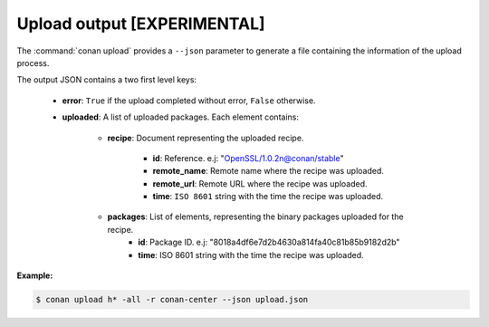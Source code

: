 
.. _upload_json:


Upload output [EXPERIMENTAL]
----------------------------

The :command:`conan upload` provides a ``--json`` parameter to generate a file containing the
information of the upload process.

The output JSON contains a two first level keys:

  - **error**: ``True`` if the upload completed without error, ``False`` otherwise.
  - **uploaded**: A list of uploaded packages. Each element contains:

     - **recipe**: Document representing the uploaded recipe.

        - **id**: Reference. e.j: "OpenSSL/1.0.2n@conan/stable"
        - **remote_name**: Remote name where the recipe was uploaded.
        - **remote_url**: Remote URL where the recipe was uploaded.
        - **time**: ``ISO 8601`` string with the time the recipe was uploaded.

     - **packages**: List of elements, representing the binary packages uploaded for the recipe.
        - **id**: Package ID. e.j: "8018a4df6e7d2b4630a814fa40c81b85b9182d2b"
        - **time**: ISO 8601 string with the time the recipe was uploaded.

**Example:**

.. code-block:: bash

    $ conan upload h* -all -r conan-center --json upload.json

.. code-block:: json
   :caption: install.json

    {
        "error":false,
        "uploaded":[
            {
                "recipe":{
                    "id":"Hello/0.1@conan/testing",
                    "remote_name":"conan-center",
                    "remote_url":"https://conan.bintray.com",
                    "time":"2018-04-30T11:18:19.204728"
                },
                "packages":[
                    {
                        "id":"3f3387d49612e03a5306289405a2101383b861f0",
                        "time":"2018-04-30T11:18:21.534877"
                    },
                    {
                        "id":"6cc50b139b9c3d27b3e9042d5f5372d327b3a9f7",
                        "time":"2018-04-30T11:18:23.934152"
                    },
                    {
                        "id":"889d5d7812b4723bd3ef05693ffd190b1106ea43",
                        "time":"2018-04-30T11:18:28.195266"
                    },
                    {
                        "id":"e98aac15065fc710dffd1b4fbee382b087c3ad1d",
                        "time":"2018-04-30T11:18:30.495989"
                    }
                ]
            },
            {
                "recipe":{
                    "id":"Hello0/1.2.1@conan/testing",
                    "remote_name":"conan-center",
                    "remote_url":"https://conan.bintray.com",
                    "time":"2018-04-30T11:18:32.688651"
                },
                "packages":[
                    {
                        "id":"5ab84d6acfe1f23c4fae0ab88f26e3a396351ac9",
                        "time":"2018-04-30T11:18:34.991721"
                    }
                ]
            },
            {
                "recipe":{
                    "id":"HelloApp/0.1@conan/testing",
                    "remote_name":"conan-center",
                    "remote_url":"https://conan.bintray.com",
                    "time":"2018-04-30T11:18:36.901333"
                },
                "packages":[
                    {
                        "id":"6cc50b139b9c3d27b3e9042d5f5372d327b3a9f7",
                        "time":"2018-04-30T11:18:39.243895"
                    }
                ]
            },
            {
                "recipe":{
                    "id":"HelloPythonConan/0.1@conan/testing",
                    "remote_name":"conan-center",
                    "remote_url":"https://conan.bintray.com",
                    "time":"2018-04-30T11:18:41.181543"
                },
                "packages":[
                    {
                        "id":"5ab84d6acfe1f23c4fae0ab88f26e3a396351ac9",
                        "time":"2018-04-30T11:18:43.749422"
                    }
                ]
            },
            {
                "recipe":{
                    "id":"HelloPythonReuseConan/0.1@conan/testing",
                    "remote_name":"conan-center",
                    "remote_url":"https://conan.bintray.com",
                    "time":"2018-04-30T11:18:45.614096"
                },
                "packages":[
                    {
                        "id":"6a051b2648c89dbd1f8ada0031105b287deea9d2",
                        "time":"2018-04-30T11:18:47.942491"
                    }
                ]
            },
            {
                "recipe":{
                    "id":"hdf5/1.8.20@acri/testing",
                    "remote_name":"conan-center",
                    "remote_url":"https://conan.bintray.com",
                    "time":"2018-04-30T11:18:48.291756"
                },
                "packages":[

                ]
            },
            {
                "recipe":{
                    "id":"http_parser/2.8.0@conan/testing",
                    "remote_name":"conan-center",
                    "remote_url":"https://conan.bintray.com",
                    "time":"2018-04-30T11:18:48.637576"
                },
                "packages":[
                    {
                        "id":"6cc50b139b9c3d27b3e9042d5f5372d327b3a9f7",
                        "time":"2018-04-30T11:18:51.125189"
                    }
                ]
            }
        ]
    }
